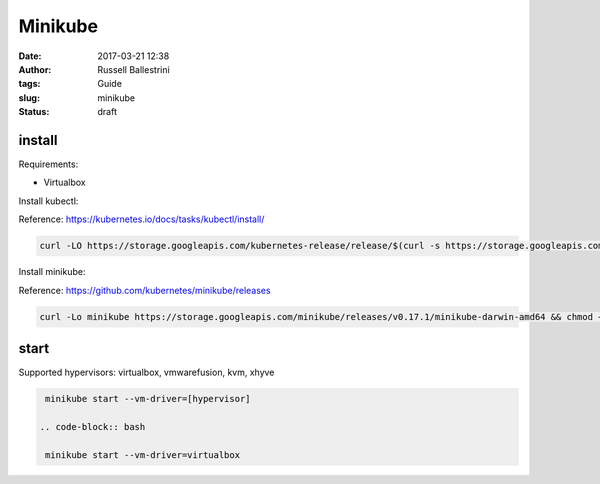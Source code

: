 Minikube
########

:date: 2017-03-21 12:38
:author: Russell Ballestrini
:tags: Guide
:slug: minikube
:status: draft

install
==========

Requirements:

* Virtualbox

Install kubectl:

Reference: https://kubernetes.io/docs/tasks/kubectl/install/

.. code-block:: bash

 curl -LO https://storage.googleapis.com/kubernetes-release/release/$(curl -s https://storage.googleapis.com/kubernetes-release/release/stable.txt)/bin/darwin/amd64/kubectl && chmod +x kubectl && sudo mv kubectl /usr/local/bin
 

Install minikube:

Reference: https://github.com/kubernetes/minikube/releases

.. code-block:: bash

 curl -Lo minikube https://storage.googleapis.com/minikube/releases/v0.17.1/minikube-darwin-amd64 && chmod +x minikube && sudo mv minikube /usr/local/bin/
 
start
==========

Supported hypervisors: virtualbox, vmwarefusion, kvm, xhyve

.. code-block:: bash

  minikube start --vm-driver=[hypervisor]
 
 .. code-block:: bash
 
  minikube start --vm-driver=virtualbox





  

  
